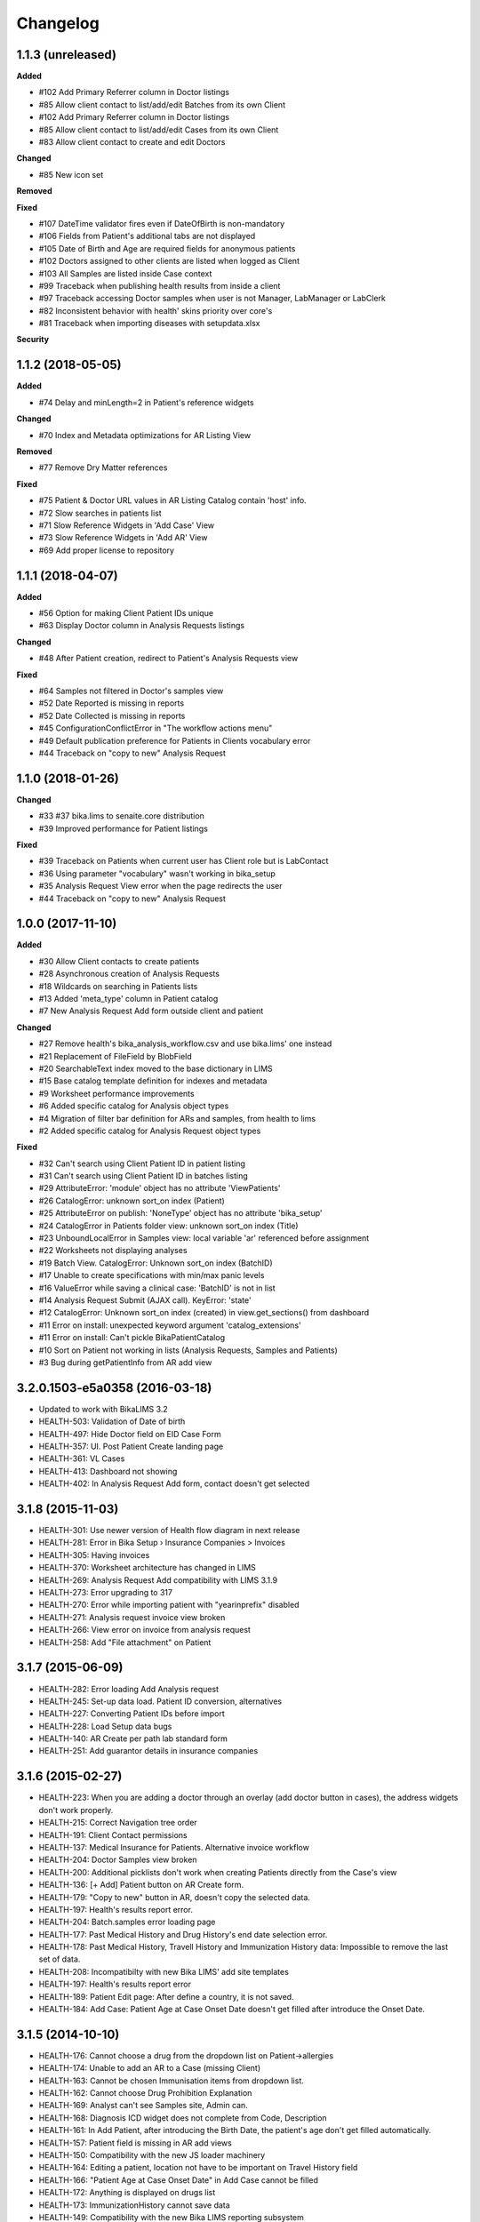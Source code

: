 Changelog
=========

1.1.3 (unreleased)
------------------

**Added**

- #102 Add Primary Referrer column in Doctor listings
- #85 Allow client contact to list/add/edit Batches from its own Client
- #102 Add Primary Referrer column in Doctor listings
- #85 Allow client contact to list/add/edit Cases from its own Client
- #83 Allow client contact to create and edit Doctors

**Changed**

- #85 New icon set

**Removed**


**Fixed**

- #107 DateTime validator fires even if DateOfBirth is non-mandatory
- #106 Fields from Patient's additional tabs are not displayed
- #105 Date of Birth and Age are required fields for anonymous patients
- #102 Doctors assigned to other clients are listed when logged as Client
- #103 All Samples are listed inside Case context
- #99 Traceback when publishing health results from inside a client
- #97 Traceback accessing Doctor samples when user is not Manager, LabManager or LabClerk
- #82 Inconsistent behavior with health' skins priority over core's
- #81 Traceback when importing diseases with setupdata.xlsx

**Security**


1.1.2 (2018-05-05)
------------------

**Added**

- #74 Delay and minLength=2 in Patient's reference widgets

**Changed**

- #70 Index and Metadata optimizations for AR Listing View

**Removed**

- #77 Remove Dry Matter references

**Fixed**

- #75 Patient & Doctor URL values in AR Listing Catalog contain 'host' info.
- #72 Slow searches in patients list
- #71 Slow Reference Widgets in 'Add Case' View
- #73 Slow Reference Widgets in 'Add AR' View
- #69 Add proper license to repository


1.1.1 (2018-04-07)
------------------

**Added**

- #56 Option for making Client Patient IDs unique
- #63 Display Doctor column in Analysis Requests listings

**Changed**

- #48 After Patient creation, redirect to Patient's Analysis Requests view

**Fixed**

- #64 Samples not filtered in Doctor's samples view
- #52 Date Reported is missing in reports
- #52 Date Collected is missing in reports
- #45 ConfigurationConflictError in "The workflow actions menu"
- #49 Default publication preference for Patients in Clients vocabulary error
- #44 Traceback on "copy to new" Analysis Request


1.1.0 (2018-01-26)
------------------

**Changed**

- #33 #37 bika.lims to senaite.core distribution
- #39 Improved performance for Patient listings

**Fixed**

- #39 Traceback on Patients when current user has Client role but is LabContact
- #36 Using parameter "vocabulary" wasn't working in bika_setup
- #35 Analysis Request View error when the page redirects the user
- #44 Traceback on "copy to new" Analysis Request


1.0.0 (2017-11-10)
------------------

**Added**

- #30 Allow Client contacts to create patients
- #28 Asynchronous creation of Analysis Requests
- #18 Wildcards on searching in Patients lists
- #13 Added 'meta_type' column in Patient catalog
- #7 New Analysis Request Add form outside client and patient

**Changed**

- #27 Remove health's bika_analysis_workflow.csv and use bika.lims' one instead
- #21 Replacement of FileField by BlobField
- #20 SearchableText index moved to the base dictionary in LIMS
- #15 Base catalog template definition for indexes and metadata
- #9 Worksheet performance improvements
- #6 Added specific catalog for Analysis object types
- #4 Migration of filter bar definition for ARs and samples, from health to lims
- #2 Added specific catalog for Analysis Request object types

**Fixed**

- #32 Can't search using Client Patient ID in patient listing
- #31 Can't search using Client Patient ID in batches listing
- #29 AttributeError: 'module' object has no attribute 'ViewPatients'
- #26 CatalogError: unknown sort_on index (Patient)
- #25 AttributeError on publish: 'NoneType' object has no attribute 'bika_setup'
- #24 CatalogError in Patients folder view: unknown sort_on index (Title)
- #23 UnboundLocalError in Samples view: local variable 'ar' referenced before assignment
- #22 Worksheets not displaying analyses
- #19 Batch View. CatalogError: Unknown sort_on index (BatchID)
- #17 Unable to create specifications with min/max panic levels
- #16 ValueError while saving a clinical case: 'BatchID' is not in list
- #14 Analysis Request Submit (AJAX call). KeyError: 'state'
- #12 CatalogError: Unknown sort_on index (created) in view.get_sections() from dashboard
- #11 Error on install: unexpected keyword argument 'catalog_extensions'
- #11 Error on install: Can't pickle BikaPatientCatalog
- #10 Sort on Patient not working in lists (Analysis Requests, Samples and Patients)
- #3 Bug during getPatientInfo from AR add view


3.2.0.1503-e5a0358 (2016-03-18)
-------------------------------
- Updated to work with BikaLIMS 3.2
- HEALTH-503: Validation of Date of birth
- HEALTH-497: Hide Doctor field on EID Case Form
- HEALTH-357: UI. Post Patient Create landing page
- HEALTH-361: VL Cases
- HEALTH-413: Dashboard not showing
- HEALTH-402: In Analysis Request Add form, contact doesn't get selected


3.1.8 (2015-11-03)
------------------

- HEALTH-301: Use newer version of Health flow diagram in next release
- HEALTH-281: Error in Bika Setup › Insurance Companies > Invoices
- HEALTH-305: Having invoices
- HEALTH-370: Worksheet architecture has changed in LIMS
- HEALTH-269: Analysis Request Add compatibility with LIMS 3.1.9
- HEALTH-273: Error upgrading to 317
- HEALTH-270: Error while importing patient with "yearinprefix" disabled
- HEALTH-271: Analysis request invoice view broken
- HEALTH-266: View error on invoice from analysis request
- HEALTH-258: Add "File attachment" on Patient


3.1.7 (2015-06-09)
------------------

- HEALTH-282: Error loading Add Analysis request
- HEALTH-245: Set-up data load. Patient ID conversion, alternatives
- HEALTH-227: Converting Patient IDs before import
- HEALTH-228: Load Setup data bugs
- HEALTH-140: AR Create per path lab standard form
- HEALTH-251: Add guarantor details in insurance companies


3.1.6 (2015-02-27)
------------------

- HEALTH-223: When you are adding a doctor through an overlay (add doctor button in cases), the address widgets don't work properly.
- HEALTH-215: Correct Navigation tree order
- HEALTH-191: Client Contact permissions
- HEALTH-137: Medical Insurance for Patients. Alternative invoice workflow
- HEALTH-204: Doctor Samples view broken
- HEALTH-200: Additional picklists don't work when creating Patients directly from the Case's view
- HEALTH-136: [+ Add] Patient button on AR Create form.
- HEALTH-179: "Copy to new" button in AR, doesn't copy the selected data.
- HEALTH-197: Health's results report error.
- HEALTH-204: Batch.samples error loading page
- HEALTH-177: Past Medical History and Drug History's end date selection error.
- HEALTH-178: Past Medical History, Travell History and Immunization History data: Impossible to remove the last set of data.
- HEALTH-208: Incompatibilty with new Bika LIMS' add site templates
- HEALTH-197: Health's results report error
- HEALTH-189: Patient Edit page: After define a country, it is not saved.
- HEALTH-184: Add Case: Patient Age at Case Onset Date doesn't get filled after introduce the Onset Date.


3.1.5 (2014-10-10)
------------------

- HEALTH-176: Cannot choose a drug from the dropdown list on Patient->allergies
- HEALTH-174: Unable to add an AR to a Case (missing Client)
- HEALTH-163: Cannot be chosen Immunisation items from dropdown list.
- HEALTH-162: Cannot choose Drug Prohibition Explanation
- HEALTH-169: Analyst can't see Samples site, Admin can.
- HEALTH-168: Diagnosis ICD widget does not complete from Code, Description
- HEALTH-161: In Add Patient, after introducing the Birth Date, the patient's age don't get filled automatically.
- HEALTH-157: Patient field is missing in AR add views
- HEALTH-150: Compatibility with the new JS loader machinery
- HEALTH-164: Editing a patient, location not have to be important on Travel History field
- HEALTH-166: "Patient Age at Case Onset Date" in Add Case cannot be filled
- HEALTH-172: Anything is displayed on drugs list
- HEALTH-173: ImmunizationHistory cannot save data
- HEALTH-149: Compatibility with the new Bika LIMS reporting subsystem
- HEALTH-152: Upgrade the test data worksheet
- HEALTH-145: Health icons not used. And 1 more
- HEALTH-152: Upgrade the test data worksheet

- Plus Bika-LIMS 3.1.5: http://git.io/ogjDuQ


3.1.2.1 (2014-08-05)
--------------------

- HEALTH-144: Set up data: Identifier Types NameError: global name '_id' is not defined
- HEALTH-143: Can not create site


3.1.2 (2014-07-25)
------------------

- HEALTH-104: Health Setup data failures
- HEALTH-28: Health load setup data. Drugs and Treatments did not import
- HEALTH-105: Case syndromic classifications site eror in setup
- HEALTH-93: AR. Updating Info portion
- HEALTH-27: AR Create. Copying Patient fields across does not autocomplete corresponding Name or ID

- Plus Bika-LIMS 3.1.2 and 3.1.3: http://git.io/MWb4dQ


3.1.1 (2014-07-11)
------------------

- HEALTH-122: Client contact cannot open Client page/AR page blank
- HEALTH-92: Display Patients tab inside Referral Institution (Client)
- HEALTH-109: Manually adding symptoms saving but remaining on the same page
- HEALTH-124: Client contact can access doctors and patients of other clients
- HEALTH-121: Client contact gets Insufficient Privileges upon login
- HEALTH-133: Case creation: Basal body temperature fields accepting values way out of range
- HEALTH-106: Mimetype text/plain is not allowed in Drug edit view
- HEALTH-73: Current and Historic results in PDF sorted in the same order
- HEALTH-61: Sort Symptoms table on gender
- HEALTH-23: No drugs listed in Drugs folder
- Hyperlinks to Analysis Requests in Patient's Historic Results


3.1 Naringenin (2014-06-04)
---------------------------

- Inherits all features from Bika LIMS release/3.1
- Customisations towards CLIA compliance
- Incorrect published results invalidation workflow
- Regulatory Inspector role
- Tighter Patient privacy restrictions
- Life Threat Alert
- Public Results specifications
- Results reports inclusion of relevant QC results
- Patient results history graphs
- Simplified Clinical Case sections for Signs and Symptoms, Patient Condition
- Stream-lined anonymous Patient workflow


0.1 (2012-12-31)
----------------

- Create separate product from the Bika-LIMS/health branch.
